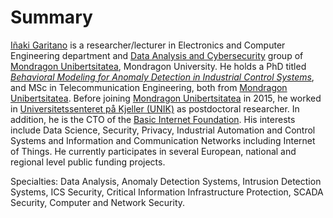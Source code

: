 * Summary
:PROPERTIES:
:CUSTOM_ID: summary
:END:

#+BEGIN_HTML
<a href="https://www.mondragon.edu/en/research-transfer/engineering-technology/research-and-transfer-groups/-/mu-inv-mapping/ikertzaile/inaki-garitano-garitano" target="_blank" title="Iñaki Garitano">Iñaki Garitano</a> is a researcher/lecturer in Electronics and Computer Engineering department and <a href="https://www.mondragon.edu/en/research-transfer/engineering-technology/research-and-transfer-groups/-/mu-inv-mapping/group/data-analysis-and-cybersecurity" target="_blank" title="Data Analysis and cybersecurity group">Data Analysis and Cybersecurity</a> group of <a href="http://www.mondragon.edu/en/" target="_blank" title="Mondragon Unibertsitatea">Mondragon Unibertsitatea</a>, Mondragon University.
He holds a PhD titled <a href="https://www.mondragon.edu/en/phd/defended-theses/-/tesis/2013-2014/i%C3%B1aki-garitano-garitano" target="_blank" title="Behavioral Modeling for Anomaly Detection in Industrial Control Systems"><i>Behavioral Modeling for Anomaly Detection in Industrial Control Systems</i></a>, and MSc in Telecommunication Engineering, both from <a href="http://www.mondragon.edu/en/" target="_blank" title="Mondragon Unibertsitatea">Mondragon Unibertsitatea</a>. 
Before joining <a href="http://www.mondragon.edu/en/" target="_blank" title="Mondragon Unibertsitatea">Mondragon Unibertsitatea</a> in 2015, he worked in <a href="http://www.mn.uio.no/its/english/" target="_blank" title="Universitetssenteret på Kjeller (UNIK)">Universitetssenteret på Kjeller (UNIK)</a> as postdoctoral researcher. 
In addition, he is the CTO of the <a href="http://www.basicinternet.org/" target="_blank" title="Basic Internet Foundation">Basic Internet Foundation</a>. His interests include Data Science, Security, Privacy, Industrial Automation and Control Systems and Information and Communication Networks including Internet of Things. 
He currently participates in several European, national and regional level public funding projects.
#+END_HTML

Specialties: Data Analysis, Anomaly Detection Systems, Intrusion Detection Systems, ICS Security, Critical Information Infrastructure Protection, SCADA Security, Computer and Network Security.


